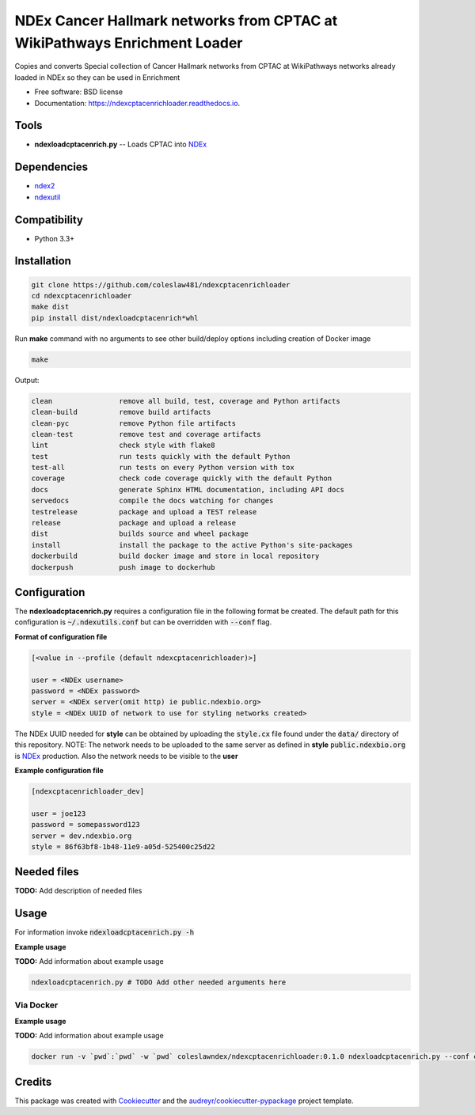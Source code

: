 ==========================================================================
NDEx Cancer Hallmark networks from CPTAC at WikiPathways Enrichment Loader
==========================================================================


.. image:: https://img.shields.io/pypi/v/ndexcptacenrichloader.svg
        :target: https://pypi.python.org/pypi/ndexcptacenrichloader

.. image:: https://img.shields.io/travis/coleslaw481/ndexcptacenrichloader.svg
        :target: https://travis-ci.org/coleslaw481/ndexcptacenrichloader

.. image:: https://readthedocs.org/projects/ndexcptacenrichloader/badge/?version=latest
        :target: https://ndexcptacenrichloader.readthedocs.io/en/latest/?badge=latest
        :alt: Documentation Status




Copies and converts Special collection of Cancer Hallmark networks from CPTAC at WikiPathways networks already loaded in NDEx so they can be used in Enrichment


* Free software: BSD license
* Documentation: https://ndexcptacenrichloader.readthedocs.io.


Tools
-----

* **ndexloadcptacenrich.py** -- Loads CPTAC into NDEx_

Dependencies
------------

* `ndex2 <https://pypi.org/project/ndex2>`_
* `ndexutil <https://pypi.org/project/ndexutil>`_

Compatibility
-------------

* Python 3.3+

Installation
------------

.. code-block::

   git clone https://github.com/coleslaw481/ndexcptacenrichloader
   cd ndexcptacenrichloader
   make dist
   pip install dist/ndexloadcptacenrich*whl


Run **make** command with no arguments to see other build/deploy options including creation of Docker image 

.. code-block::

   make

Output:

.. code-block::

   clean                remove all build, test, coverage and Python artifacts
   clean-build          remove build artifacts
   clean-pyc            remove Python file artifacts
   clean-test           remove test and coverage artifacts
   lint                 check style with flake8
   test                 run tests quickly with the default Python
   test-all             run tests on every Python version with tox
   coverage             check code coverage quickly with the default Python
   docs                 generate Sphinx HTML documentation, including API docs
   servedocs            compile the docs watching for changes
   testrelease          package and upload a TEST release
   release              package and upload a release
   dist                 builds source and wheel package
   install              install the package to the active Python's site-packages
   dockerbuild          build docker image and store in local repository
   dockerpush           push image to dockerhub


Configuration
-------------

The **ndexloadcptacenrich.py** requires a configuration file in the following format be created.
The default path for this configuration is :code:`~/.ndexutils.conf` but can be overridden with
:code:`--conf` flag.

**Format of configuration file**

.. code-block::

    [<value in --profile (default ndexcptacenrichloader)>]

    user = <NDEx username>
    password = <NDEx password>
    server = <NDEx server(omit http) ie public.ndexbio.org>
    style = <NDEx UUID of network to use for styling networks created>


The NDEx UUID needed for **style** can be obtained by uploading the :code:`style.cx` file found under
the :code:`data/` directory of this repository. NOTE: The network needs to be uploaded to the same
server as defined in **style** :code:`public.ndexbio.org` is NDEx_ production. Also the network needs
to be visible to the **user**

**Example configuration file**

.. code-block::

    [ndexcptacenrichloader_dev]

    user = joe123
    password = somepassword123
    server = dev.ndexbio.org
    style = 86f63bf8-1b48-11e9-a05d-525400c25d22


Needed files
------------

**TODO:** Add description of needed files


Usage
-----

For information invoke :code:`ndexloadcptacenrich.py -h`

**Example usage**

**TODO:** Add information about example usage

.. code-block::

   ndexloadcptacenrich.py # TODO Add other needed arguments here


Via Docker
~~~~~~~~~~~~~~~~~~~~~~

**Example usage**

**TODO:** Add information about example usage


.. code-block::

   docker run -v `pwd`:`pwd` -w `pwd` coleslawndex/ndexcptacenrichloader:0.1.0 ndexloadcptacenrich.py --conf conf # TODO Add other needed arguments here


Credits
-------

This package was created with Cookiecutter_ and the `audreyr/cookiecutter-pypackage`_ project template.

.. _Cookiecutter: https://github.com/audreyr/cookiecutter
.. _`audreyr/cookiecutter-pypackage`: https://github.com/audreyr/cookiecutter-pypackage
.. _`audreyr/cookiecutter-pypackage`: https://github.com/audreyr/cookiecutter-pypackage
.. _NDEx: http://www.ndexbio.org
